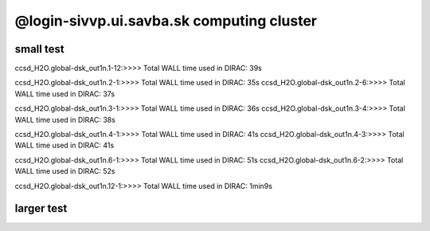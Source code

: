 @login-sivvp.ui.savba.sk computing cluster
==========================================

small test
----------

ccsd_H2O.global-dsk_out1n.1-12:>>>> Total WALL time used in DIRAC: 39s

ccsd_H2O.global-dsk_out1n.2-1:>>>> Total WALL time used in DIRAC: 35s
ccsd_H2O.global-dsk_out1n.2-6:>>>> Total WALL time used in DIRAC: 37s

ccsd_H2O.global-dsk_out1n.3-1:>>>> Total WALL time used in DIRAC: 36s
ccsd_H2O.global-dsk_out1n.3-4:>>>> Total WALL time used in DIRAC: 38s

ccsd_H2O.global-dsk_out1n.4-1:>>>> Total WALL time used in DIRAC: 41s
ccsd_H2O.global-dsk_out1n.4-3:>>>> Total WALL time used in DIRAC: 41s

ccsd_H2O.global-dsk_out1n.6-1:>>>> Total WALL time used in DIRAC: 51s
ccsd_H2O.global-dsk_out1n.6-2:>>>> Total WALL time used in DIRAC: 52s

ccsd_H2O.global-dsk_out1n.12-1:>>>> Total WALL time used in DIRAC: 1min9s


larger test
-----------
